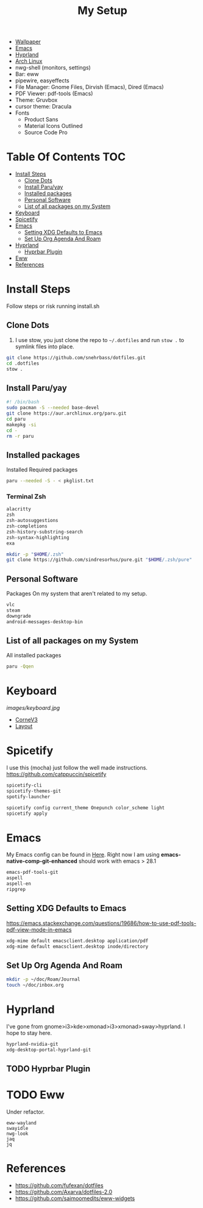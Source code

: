 #+TITLE:My Setup
- [[https://pixabay.com/vectors/mountains-panorama-forest-mountain-1412683/?download][Wallpaper]]
- [[file:Emacs.org::+TITLE:Emacs Configuration][Emacs]]
- [[https://github.com/hyprwm/Hyprland][Hyprland]]
- [[https://archlinux.org/][Arch Linux]]
- nwg-shell (monitors, settings)
- Bar: eww
- pipewire, easyeffects
- File Manager: Gnome Files, Dirvish (Emacs), Dired (Emacs)
- PDF Viewer: pdf-tools (Emacs)
- Theme: Gruvbox
- cursor theme: Dracula
- Fonts
  - Product Sans
  - Material Icons Outlined
  - Source Code Pro

* Table Of Contents :TOC:
- [[#install-steps][Install Steps]]
  - [[#clone-dots][Clone Dots]]
  - [[#install-paruyay][Install Paru/yay]]
  - [[#installed-packages][Installed packages]]
  - [[#personal-software][Personal Software]]
  - [[#list-of-all-packages-on-my-system][List of all packages on my System]]
- [[#keyboard][Keyboard]]
- [[#spicetify][Spicetify]]
- [[#emacs][Emacs]]
  - [[#setting-xdg-defaults-to-emacs][Setting XDG Defaults to Emacs]]
  - [[#set-up-org-agenda-and-roam][Set Up Org Agenda And Roam]]
- [[#hyprland][Hyprland]]
  - [[#hyprbar-plugin][Hyprbar Plugin]]
- [[#eww][Eww]]
- [[#references][References]]

* Install Steps

  Follow steps or risk running install.sh

** Clone Dots

    1. I use stow, you just clone the repo to ~~/.dotfiles~ and run ~stow .~ to symlink files into place.

#+begin_src sh :tangle no
git clone https://github.com/snehrbass/dotfiles.git
cd .dotfiles
stow .
#+end_src

** Install Paru/yay

#+begin_src sh :tangle install.sh
#! /bin/bash
sudo pacman -S --needed base-devel
git clone https://aur.archlinux.org/paru.git
cd paru
makepkg -si
cd -
rm -r paru
#+end_src

** Installed packages

   Installed Required packages

#+begin_src sh :tangle install.sh
paru --needed -S - < pkglist.txt
#+end_src

*** Terminal Zsh

#+begin_src txt :tangle pkglist.txt
alacritty
zsh
zsh-autosuggestions
zsh-completions
zsh-history-substring-search
zsh-syntax-highlighting
exa
#+end_src

#+begin_src sh :tangle install.sh
mkdir -p "$HOME/.zsh"
git clone https://github.com/sindresorhus/pure.git "$HOME/.zsh/pure"
#+end_src

** Personal Software

   Packages On my system that aren't related to my setup.

#+begin_src txt :tangle pkglist.txt
vlc
steam
downgrade
android-messages-desktop-bin
#+end_src

** List of all packages on my System

   All installed packages

#+begin_src sh :tangle no
paru -Qqen
#+end_src

#+RESULTS:
| adobe-source-sans-fonts         |
| alacritty                       |
| amd-ucode                       |
| android-messages-desktop-bin    |
| archlinux-keyring               |
| aspell                          |
| aspell-en                       |
| autoconf                        |
| automake                        |
| aws-cli                         |
| baobab                          |
| base                            |
| bc                              |
| betterdiscord-installer         |
| binutils                        |
| bison                           |
| blueberry                       |
| bluez-utils                     |
| bt-dualboot                     |
| btrfs-progs                     |
| cairo-dock                      |
| catppuccin-gtk-theme-frappe     |
| catppuccin-gtk-theme-latte      |
| catppuccin-gtk-theme-macchiato  |
| catppuccin-gtk-theme-mocha      |
| catppuccin-mocha-dark-cursors   |
| cheese                          |
| cmake                           |
| cpio                            |
| dart-sass                       |
| debugedit                       |
| discord                         |
| docker                          |
| docker-compose                  |
| downgrade                       |
| dracula-cursors-git             |
| dracula-gtk-theme-git           |
| dracula-icons-git               |
| dunst                           |
| easyeffects                     |
| efibootmgr                      |
| electron-fiddle-bin             |
| emacs-native-comp-git-enhanced  |
| emacs-pdf-tools-git             |
| eog                             |
| epiphany                        |
| evince                          |
| eww-wayland                     |
| exa                             |
| fakeroot                        |
| file                            |
| file-roller                     |
| findutils                       |
| firefox-beta-bin                |
| flex                            |
| gawk                            |
| gcc                             |
| gdm                             |
| geticons                        |
| gettext                         |
| gimp                            |
| git                             |
| glfw-wayland                    |
| gnome-applets                   |
| gnome-backgrounds               |
| gnome-bluetooth                 |
| gnome-calculator                |
| gnome-calendar                  |
| gnome-characters                |
| gnome-clocks                    |
| gnome-color-manager             |
| gnome-console                   |
| gnome-contacts                  |
| gnome-control-center            |
| gnome-disk-utility              |
| gnome-font-viewer               |
| gnome-keyring                   |
| gnome-logs                      |
| gnome-maps                      |
| gnome-menus                     |
| gnome-music                     |
| gnome-nettool                   |
| gnome-photos                    |
| gnome-remote-desktop            |
| gnome-session                   |
| gnome-settings-daemon           |
| gnome-shell                     |
| gnome-shell-extensions          |
| gnome-software                  |
| gnome-system-monitor            |
| gnome-text-editor               |
| gnome-tweaks                    |
| gnome-user-docs                 |
| gnome-user-share                |
| gnome-video-effects             |
| gnome-weather                   |
| gnu-free-fonts                  |
| go-task                         |
| gojq                            |
| gopsuinfo                       |
| gotop                           |
| grep                            |
| grilo-plugins                   |
| grim                            |
| groff                           |
| gruvbox-dark-gtk                |
| gst-plugin-pipewire             |
| gtk-engine-murrine              |
| gtk-engines                     |
| gvfs                            |
| gvfs-afc                        |
| gvfs-goa                        |
| gvfs-google                     |
| gvfs-gphoto2                    |
| gvfs-mtp                        |
| gvfs-nfs                        |
| gvfs-smb                        |
| gzip                            |
| helvum                          |
| htop                            |
| hyprland-nvidia-git             |
| hyprpaper-git                   |
| i2c-tools                       |
| inetutils                       |
| iwd                             |
| iwgtk                           |
| jaq                             |
| jq                              |
| libgccjit                       |
| libpulse                        |
| libtool                         |
| libu2f-server                   |
| libva-mesa-driver               |
| libva-nvidia-driver-git         |
| libxnvctrl                      |
| linux                           |
| linux-firmware                  |
| linux-headers                   |
| lsp-plugins                     |
| lutris                          |
| lxappearance                    |
| m4                              |
| make                            |
| man-db                          |
| mkinitcpio-firmware             |
| mutter                          |
| nano                            |
| nautilus                        |
| neofetch                        |
| net-tools                       |
| networkmanager                  |
| nfs-utils                       |
| nix                             |
| noto-fonts                      |
| noto-fonts-cjk                  |
| noto-fonts-extra                |
| ntfs-3g                         |
| nvidia-beta-dkms                |
| nvidia-lts                      |
| nvidia-settings                 |
| nwg-displays                    |
| nwg-dock-hyprland               |
| nwg-launchers-git               |
| nwg-look                        |
| nwg-menu                        |
| oniguruma                       |
| opensc                          |
| openssl-1.1                     |
| orca                            |
| otf-daddytimemono-git           |
| otf-material-icons-git          |
| otf-symbola                     |
| pacman                          |
| pacman-contrib                  |
| paru-bin                        |
| patch                           |
| pavucontrol                     |
| pcsc-tools                      |
| pipewire                        |
| pipewire-alsa                   |
| pipewire-jack                   |
| pipewire-pulse                  |
| pkcs11-helper                   |
| pkgconf                         |
| playerctl                       |
| polkit-gnome                    |
| python-pip                      |
| qmk                             |
| qt5-wayland                     |
| qt5ct                           |
| ripgrep                         |
| rust                            |
| rygel                           |
| sed                             |
| simple-scan                     |
| slack-desktop                   |
| slurp                           |
| smartmontools                   |
| socat                           |
| softhsm                         |
| spicetify-cli                   |
| spicetify-themes-git            |
| spotify-launcher                |
| sshfs                           |
| steam                           |
| stow                            |
| sudo                            |
| sushi                           |
| swayidle                        |
| swaylock                        |
| swaylock-fancy-git              |
| swaync                          |
| terraform                       |
| texinfo                         |
| texlive-fontsextra              |
| tk                              |
| tmux                            |
| torbrowser-launcher             |
| totem                           |
| tracker3-miners                 |
| tree-sitter                     |
| ttf-clear-sans                  |
| ttf-font-awesome                |
| ttf-google-sans                 |
| ttf-icomoon-feather             |
| ttf-iosevka                     |
| ttf-linux-libertine             |
| ttf-material-icons-git          |
| ttf-ms-win10-auto               |
| ttf-opensans                    |
| ttf-roboto-mono                 |
| ttf-segoewp                     |
| ttf-symbola-free                |
| ttf-victor-mono-nerd            |
| vim                             |
| visual-studio-code-bin          |
| vlc                             |
| watershot-git                   |
| wdisplays                       |
| wf-recorder                     |
| wget                            |
| which                           |
| wine                            |
| wireless_tools                   |
| wireplumber                     |
| wl-clipboard                    |
| wlogout-git                     |
| wlr-randr                       |
| wlroots                         |
| wmctrl                          |
| wofi                            |
| wqy-zenhei                      |
| xclicker                        |
| xdg-desktop-portal-hyprland-git |
| xdg-user-dirs-gtk               |
| xdg-utils                       |
| xf86-video-nouveau              |
| xorg-server                     |
| xorg-xinit                      |
| yelp                            |
| yubico-c                        |
| yubico-c-client                 |
| yubico-piv-tool                 |
| yubikey-manager                 |
| yubikey-personalization         |
| zoom                            |
| zram-generator                  |
| zsh                             |
| zsh-autosuggestions             |
| zsh-completions                 |
| zsh-history-substring-search    |
| zsh-syntax-highlighting         |


* Keyboard

[[images/keyboard.jpg]]

  - [[Https://boardsource.xyz/store/5ecc0f81eee64242946c988f][CorneV3]]
  - [[https://github.com/manna-harbour/miryoku][Layout]]

* Spicetify

  I use this (mocha) just follow the well made instructions.
  https://github.com/catppuccin/spicetify

#+begin_src txt :tangle pkglist.txt
spicetify-cli
spicetify-themes-git
spotify-launcher
#+end_src

#+begin_src sh :tangle install.sh
spicetify config current_theme Onepunch color_scheme light
spicetify apply
#+end_src



* Emacs

My Emacs config can be found in [[file:Emacs.org][Here]]. Right now I am using *emacs-native-comp-git-enhanced* should work with emacs > 28.1

#+begin_src txt :tangle pkglist.txt
emacs-pdf-tools-git
aspell
aspell-en
ripgrep
#+end_src


** Setting XDG Defaults to Emacs

https://emacs.stackexchange.com/questions/19686/how-to-use-pdf-tools-pdf-view-mode-in-emacs

#+begin_src sh :tangle install.sh
xdg-mime default emacsclient.desktop application/pdf
xdg-mime default emacsclient.desktop inode/directory
#+end_src

** Set Up Org Agenda And Roam

#+begin_src sh :tangle install.sh
mkdir -p ~/doc/Roam/Journal
touch ~/doc/inbox.org
#+end_src

* Hyprland

  I've gone from gnome>i3>kde>xmonad>i3>xmonad>sway>hyprland. I hope to stay here.

#+begin_src txt :tangle pkglist.txt
hyprland-nvidia-git
xdg-desktop-portal-hyprland-git
#+end_src


** TODO Hyprbar Plugin

* TODO Eww

 Under refactor.

#+begin_src :tangle pkglist.txt
eww-wayland
swayidle
nwg-look
jaq
jq
#+end_src

* References
- https://github.com/fufexan/dotfiles
- https://github.com/Axarva/dotfiles-2.0
- https://github.com/saimoomedits/eww-widgets
